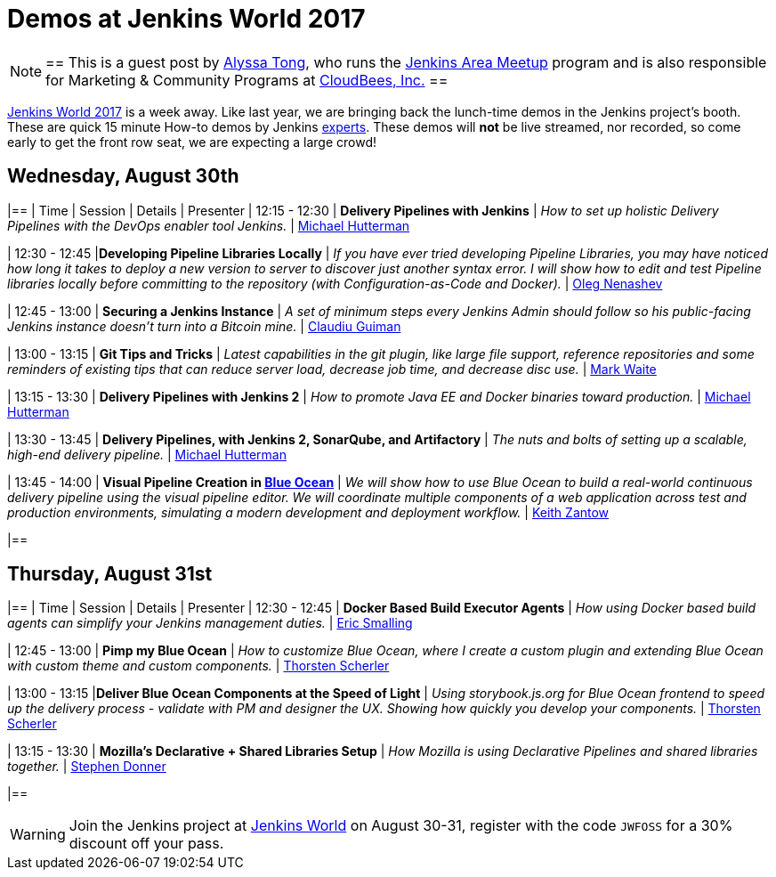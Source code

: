 = Demos at Jenkins World 2017
:page-tags: event, jenkinsworld

:page-author: alyssat


[NOTE]
==
This is a guest post by link:https://github.com/alyssat[Alyssa Tong], who runs
the link:/projects/jam[Jenkins Area Meetup] program and is also responsible for
Marketing & Community Programs at link:https://cloudbees.com[CloudBees, Inc.]
==

link:https://www.cloudbees.com/jenkinsworld/home[Jenkins World 2017] is a week
away. Like last year, we are bringing back the lunch-time demos in the Jenkins
project's booth.
These are quick 15 minute How-to demos by Jenkins
link:/blog/2017/08/03/jenkinsworld-ask-the-experts/[experts].
These demos will *not* be live streamed, nor recorded, so come early to get the
front row seat, we are expecting a large crowd!

== Wednesday, August 30th
[options=header]
|==
| Time | Session | Details | Presenter
| 12:15 - 12:30
| *Delivery Pipelines with Jenkins*
| _How to set up holistic Delivery Pipelines with the DevOps enabler tool Jenkins._
| link:https://github.com/michaelhuettermann[Michael Hutterman]

| 12:30 - 12:45
|*Developing Pipeline Libraries Locally*
| _If you have ever tried developing Pipeline Libraries, you may have noticed how long it takes to deploy a new version to server to discover just another syntax error. I will show how to edit and test Pipeline libraries locally before committing to the repository (with Configuration-as-Code and Docker)._
| link:https://github.com/oleg-nenashev[Oleg Nenashev]

| 12:45 - 13:00
| *Securing a Jenkins Instance*
| _A set of minimum steps every Jenkins Admin should follow so his public-facing Jenkins instance doesn’t turn into a Bitcoin mine._
| link:https://github.com/clguimanMSFT[Claudiu Guiman]

| 13:00 - 13:15
| *Git Tips and Tricks*
| _Latest capabilities in the git plugin, like large file support, reference repositories and some reminders of existing tips that can reduce server load, decrease job time, and decrease disc use._
| link:https://github.com/markewaite[Mark Waite]

| 13:15 - 13:30
| *Delivery Pipelines with Jenkins 2*
| _How to promote Java EE and Docker binaries toward production._
| link:https://github.com/michaelhuettermann[Michael Hutterman]

| 13:30 - 13:45
| *Delivery Pipelines, with Jenkins 2, SonarQube, and Artifactory*
| _The nuts and bolts of setting up a scalable, high-end delivery pipeline._
| link:https://github.com/michaelhuettermann[Michael Hutterman]

| 13:45 - 14:00
| *Visual Pipeline Creation in link:/projects/blueocean[Blue Ocean]*
| _We will show how to use Blue Ocean to build a real-world continuous delivery pipeline using the visual pipeline editor. We will coordinate multiple components of a web application across test and production environments, simulating a modern development and deployment workflow._
| link:https://github.com/kzantow[Keith Zantow]

|==

== Thursday, August 31st
[options=header]
|==
| Time | Session | Details | Presenter
| 12:30 - 12:45
| *Docker Based Build Executor Agents*
| _How using Docker based build agents can simplify your Jenkins management duties._
| link:https://github.com/ericsmalling[Eric Smalling]

| 12:45 - 13:00
| *Pimp my Blue Ocean*
| _How to customize Blue Ocean, where I create a custom plugin and extending Blue Ocean with custom theme and custom components._
| link:https://github.com/scherler[Thorsten Scherler]

| 13:00 - 13:15
|*Deliver Blue Ocean Components at the Speed of Light*
| _Using storybook.js.org for Blue Ocean frontend to speed up the delivery process - validate with PM and designer the UX. Showing how quickly you develop your components._
| link:https://github.com/scherler[Thorsten Scherler]

| 13:15 - 13:30
| *Mozilla's Declarative + Shared Libraries Setup*
| _How Mozilla is using Declarative Pipelines and shared libraries together._
| link:https://github.com/stephendonner[Stephen Donner]

|==

[WARNING]
--
Join the Jenkins project at
link:https://www.cloudbees.com/jenkinsworld/home[Jenkins World] on August 30-31,
register with the code `JWFOSS` for a 30% discount off your pass.
--
